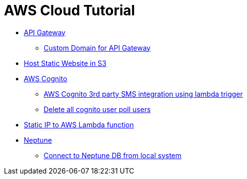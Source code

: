 = AWS Cloud Tutorial

* link:./api-gateway[API Gateway]

    ** link:./api-gateway/custom_domain[Custom Domain for API Gateway]

* link:./S3-Host%20static%20website/host_static_website_using_s3.md[Host Static Website in S3]

* link:Cognito/Intro.md[AWS Cognito]

    ** link:Cognito/custom_sms_sender.adoc[AWS Cognito 3rd party SMS integration using lambda trigger]
    ** link:Cognito/delete_all_user_from_user_pool.adoc[Delete all cognito user poll users]

* link:./network/lambda-static-ip/static_ip_to_lambda.adoc[Static IP to AWS Lambda function]

* link:./neptune[Neptune]

    ** link:neptune/connect_from_local.adoc[Connect to Neptune DB from local system]

